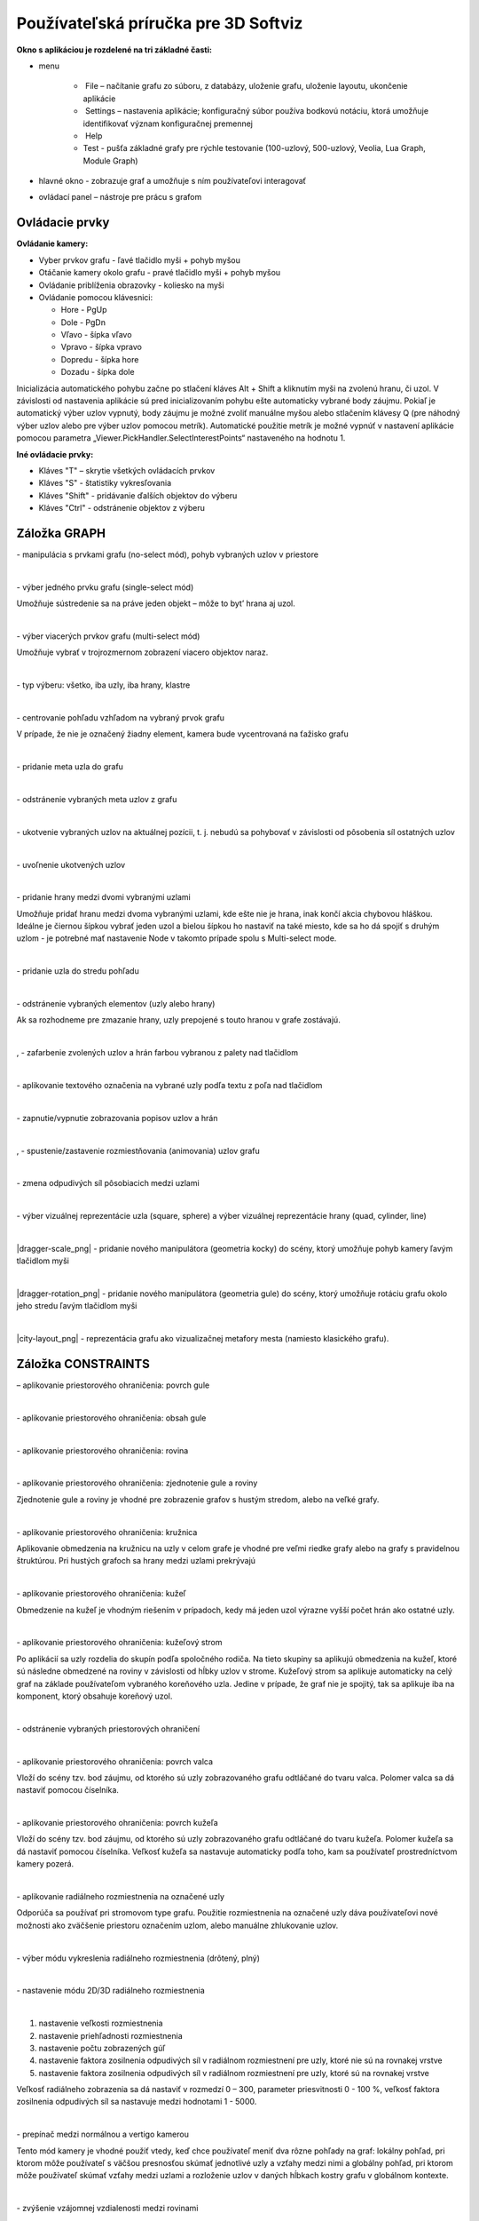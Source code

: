 Používateľská príručka pre 3D Softviz
=====================================


**Okno s aplikáciou je rozdelené na tri základné časti:**

*   menu

	*    File – načítanie grafu zo súboru, z databázy, uloženie grafu, uloženie layoutu, ukončenie aplikácie
	*    Settings – nastavenia aplikácie; konfiguračný súbor používa bodkovú notáciu, ktorá umožňuje identifikovať význam konfiguračnej premennej
	*    Help
	*    Test - pušťa základné grafy pre rýchle testovanie (100-uzlový, 500-uzlový, Veolia, Lua Graph, Module Graph)

*   hlavné okno - zobrazuje graf a umožňuje s ním používateľovi interagovať
*   ovládací panel – nástroje pre prácu s grafom


Ovládacie prvky
---------------

**Ovládanie kamery:**


*	Vyber prvkov grafu - ľavé tlačidlo myši + pohyb myšou
*	Otáčanie kamery okolo grafu - pravé tlačidlo myši + pohyb myšou
*	Ovládanie priblíženia obrazovky - koliesko na myši
*	Ovládanie pomocou klávesnici:

	*	Hore - PgUp
	*	Dole - PgDn
	*	Vľavo - šípka vľavo
	*	Vpravo - šípka vpravo
	*	Dopredu - šípka hore
	*	Dozadu - šípka dole


Inicializácia automatického pohybu začne po stlačení kláves Alt + Shift a kliknutím myši na zvolenú hranu, či uzol. V závislosti od nastavenia aplikácie sú pred inicializovaním pohybu ešte automaticky vybrané body záujmu. Pokiaľ je automatický výber uzlov vypnutý, body záujmu je možné zvoliť manuálne myšou alebo stlačením klávesy Q (pre náhodný výber uzlov alebo pre výber uzlov pomocou metrík). Automatické použitie metrík je možné vypnúť v nastavení aplikácie pomocou parametra „Viewer.PickHandler.SelectInterestPoints“ nastaveného na hodnotu 1.


**Iné ovládacie prvky:**

* Kláves "T" – skrytie všetkých ovládacích prvkov
* Kláves "S" - štatistiky vykresľovania
* Kláves "Shift" - pridávanie ďalších objektov do výberu
* Kláves "Ctrl" - odstránenie objektov z výberu


Záložka GRAPH
-------------

|1000000000000044000000184655EF87_png|
- manipulácia s prvkami grafu (no-select mód), pohyb vybraných uzlov v priestore

|

|100000000000004400000018D5CD6FF3_png|
- výber jedného prvku grafu (single-select mód)

Umožňuje sústredenie sa na práve jeden objekt – môže to byt’ hrana aj uzol.

|

|100000000000004400000018B2CDE863_png|
- výber viacerých prvkov grafu (multi-select mód)

Umožňuje vybrať v trojrozmernom zobrazení viacero objektov naraz.

|

|10000000000000890000004AE3E8DCFB_png|
- typ výberu: všetko, iba uzly, iba hrany, klastre

|

|100000000000004400000019684B8DCF_png|
- centrovanie pohľadu vzhľadom na vybraný prvok grafu

V prípade, že nie je označený žiadny element, kamera bude vycentrovaná na ťažisko grafu

|

|10000000000000440000001877C11C86_png|
- pridanie meta uzla do grafu

|

|10000000000000440000001864F64134_png|
- odstránenie vybraných meta uzlov z grafu

|

|100000000000004400000018BEE97164_png|
- ukotvenie vybraných uzlov na aktuálnej pozícii, t. j. nebudú sa pohybovať v závislosti od pôsobenia síl ostatných uzlov

|

|100000000000004400000018670A8433_png|
- uvoľnenie ukotvených uzlov

|

|1000000000000088000000177AD5BFE4_png|
- pridanie hrany medzi dvomi vybranými uzlami

Umožňuje pridať hranu medzi dvoma vybranými uzlami, kde ešte nie je hrana, inak končí akcia chybovou hláškou. Ideálne je čiernou šípkou vybrať jeden uzol a bielou šípkou ho nastaviť na také miesto, kde sa ho dá spojiť s druhým uzlom - je potrebné mať nastavenie Node v takomto prípade spolu s Multi-select mode.

|

|10000000000000880000001723BA0C72_png|
- pridanie uzla do stredu pohľadu

|

|10000000000000890000001632A2B069_png|
- odstránenie vybraných elementov (uzly alebo hrany)

Ak sa rozhodneme pre zmazanie hrany, uzly prepojené s touto hranou v grafe zostávajú.

|

|10000000000000880000001888E20502_png|
,
|100000000000008700000017C7ACB39F_png|
- zafarbenie zvolených uzlov a hrán farbou vybranou z palety nad tlačidlom

|

|100000000000008800000017CE90E148_png|
- aplikovanie textového označenia na vybrané uzly podľa textu z poľa nad tlačidlom

|

|10000000000000880000001840A22079_png|
- zapnutie/vypnutie zobrazovania popisov uzlov a hrán

|

|10000000000000880000001866413B76_png|
,
|1000000000000088000000195BC88C75_png|
- spustenie/zastavenie rozmiestňovania (animovania) uzlov grafu

|

|100000000000008A0000001A6E8D8B4E_png|
- zmena odpudivých síl pôsobiacich medzi uzlami

|

|160317232855|
- výber vizuálnej reprezentácie uzla (square, sphere) a výber vizuálnej reprezentácie hrany (quad, cylinder, line)

|

|dragger-scale_png|
- pridanie nového manipulátora (geometria kocky) do scény, ktorý umožňuje pohyb kamery ľavým tlačidlom myši

|

|dragger-rotation_png|
- pridanie nového manipulátora (geometria gule) do scény, ktorý umožňuje rotáciu grafu okolo jeho stredu ľavým tlačidlom myši

|

|city-layout_png|
- reprezentácia grafu ako vizualizačnej metafory mesta (namiesto klasického grafu).

Záložka CONSTRAINTS
-------------------

|1000000000000044000000182D96668B_png|
– aplikovanie priestorového ohraničenia: povrch gule

|

|100000000000004200000018BF35D45D_png|
- aplikovanie priestorového ohraničenia: obsah gule

|

|10000000000000440000001852E1B1B5_png|
- aplikovanie priestorového ohraničenia: rovina

|

|100000000000004200000018784AA636_png|
- aplikovanie priestorového ohraničenia: zjednotenie gule a roviny

Zjednotenie gule a roviny je vhodné pre zobrazenie grafov s hustým stredom, alebo na veľké grafy.

|

|1000000000000044000000181DFF8FF2_png|
- aplikovanie priestorového ohraničenia: kružnica

Aplikovanie obmedzenia na kružnicu na uzly v celom grafe je vhodné pre veľmi riedke grafy alebo na grafy s pravidelnou štruktúrou. Pri hustých grafoch sa hrany medzi uzlami prekrývajú

|

|100000000000004200000018CB8B89FC_png|
- aplikovanie priestorového ohraničenia: kužeľ

Obmedzenie na kužeľ je vhodným riešením v prípadoch, kedy má jeden uzol výrazne vyšší počet hrán ako ostatné uzly.

|

|100000000000004400000018BE4E0D99_png|
- aplikovanie priestorového ohraničenia: kužeľový strom

Po aplikácií sa uzly rozdelia do skupín podľa spoločného rodiča. Na tieto skupiny sa aplikujú obmedzenia na kužeľ, ktoré sú následne obmedzené na roviny v závislosti od hĺbky uzlov v strome. Kužeľový strom sa aplikuje automaticky na celý graf na základe používateľom vybraného koreňového uzla. Jedine v prípade, že graf nie je spojitý, tak sa aplikuje iba na komponent, ktorý obsahuje koreňový uzol.

|

|100000000000004200000018B79C9F77_png|
- odstránenie vybraných priestorových ohraničení

|

|100000000000008D00000015E609BD30_png|
- aplikovanie priestorového ohraničenia: povrch valca

Vloží do scény tzv. bod záujmu, od ktorého sú uzly zobrazovaného grafu odtláčané do tvaru valca. Polomer valca sa dá nastaviť pomocou číselníka.

|

|100000000000008D00000015853A8A1A_png|
- aplikovanie priestorového ohraničenia: povrch kužeľa

Vloží do scény tzv. bod záujmu, od ktorého sú uzly zobrazovaného grafu odtláčané do tvaru kužeľa. Polomer kužeľa sa dá nastaviť pomocou číselníka. Veľkosť kužeľa sa nastavuje automaticky podľa toho, kam sa používateľ prostredníctvom kamery pozerá.

|

|100000000000004400000018F5649D01_png|
- aplikovanie radiálneho rozmiestnenia na označené uzly

Odporúča sa používať pri stromovom type grafu. Použitie rozmiestnenia na označené uzly dáva používateľovi nové možnosti ako zväčšenie priestoru označením uzlom, alebo manuálne zhlukovanie uzlov.

|

|1000000000000042000000182A4D4919_png|
- výber módu vykreslenia radiálneho rozmiestnenia (drôtený, plný)

|

|100000000000008C000000189BBE6071_png|
- nastavenie módu 2D/3D radiálneho rozmiestnenia

|

|100000000000008F00000088EB205EFA_png|

1. nastavenie veľkosti rozmiestnenia
2. nastavenie priehľadnosti rozmiestnenia
3. nastavenie počtu zobrazených gúľ
4. nastavenie faktora zosilnenia odpudivých síl v radiálnom rozmiestnení pre uzly, ktoré nie sú na rovnakej vrstve
5. nastavenie faktora zosilnenia odpudivých síl v radiálnom rozmiestnení pre uzly, ktoré sú na rovnakej vrstve

Veľkosť radiálneho zobrazenia sa dá nastaviť v rozmedzí 0 – 300, parameter priesvitnosti 0 - 100 %, veľkosť faktora zosilnenia odpudivých síl sa nastavuje medzi hodnotami 1 - 5000.

|

|10000000000000520000000F5DEEA0DC_png|
- prepínač medzi normálnou a vertigo kamerou

Tento mód kamery je vhodné použiť vtedy, keď chce používateľ meniť dva rôzne pohľady na graf: lokálny pohľad, pri ktorom môže používateľ s väčšou presnosťou skúmať jednotlivé uzly a vzťahy medzi nimi a globálny pohľad, pri ktorom môže používateľ skúmať vzťahy medzi uzlami a rozloženie uzlov v daných hĺbkach kostry grafu v globálnom kontexte.

|


|10000000000000880000001733C6ADD9_png|
- zvýšenie vzájomnej vzdialenosti medzi rovinami

|

|100000000000008800000017471CE907_png|
- zníženie vzájomnej vzdialenosti medzi rovinami

|

|1000000000000088000000171E96B1AF_png|
- pridanie dvoch paralelných rovín

Obmedzenie na roviny sa aplikuje pri grafoch s minimálnou maximálnou hĺbkou kostry grafu hodnoty 2. Koreňový uzol v kostre grafu určí program - vyberie uzol s najväčším počtom hrán. Pri zrušení obmedzenia sa uzly „odpoja“ od roviny.

|

|100000000000008800000017A7D548F8_png|
- odobranie dvoch paralelných rovín

|

|100000000000008A00000016BC7855D7_png|
- zmena násobiča odpudivých síl medzi uzlami

Násobič odpudivých síl medzi uzlami je na začiatku nastavený na 1 kvôli prvému pridaniu dvoch rovín do priestoru - nechceme, aby sa hneď zväčšili odpudivé sily.

|

|100000000000008800000018F6B763F7_png|
- vypnutie všetkých predchádzajúcich obmedzení


Záložka CLUSTERING
------------------

|1000000000000044000000180B304C64_png|
- zlúčenie vybraných uzlov

Umožňuje zlúčiť vybrané uzly do jedného spoločného uzla. Takýto uzol sa bude v pokračovaní zobrazovať modrou farbou.

|

|100000000000004400000018C96589BC_png|
- zrušenie zlúčenia vybraných uzlov

|

|100000000000008A000000163484BBE0_png|
- definovanie algoritmu, ktorým sa bude zhlukovať graf (adjacency, leafs, neighbours)

|

|100000000000006700000016A5463953_png|
- nastavenie počtu rekurzií pre vybraný algoritmus

|

|10000000000000880000001757645A7E_png|
- spustenie zhlukovania nad aktívnym grafom

Ak zhlukovanie trvá viac ako 1 sekundu, objaví sa indikátor postupu.

|

|160317233911|

1. spustenie algoritmu na zväzovanie hrán
2. pozastavenie algoritmu na zväzovanie hrán
3. úplne zastavenie algoritmu na zväzovanie hrán a zobrazenie pôvodného grafu
4. vstupné pole na zadanie konštanty, určujúcej silu akou sú hrany k sebe počas zväzovacieho algoritmu priťahované


**Po použití funkcie zhlukovania, sa odkryjú nasledujúce možnosti:**

|100000000000003E00000031AFCE8E36_png|
auto  - automatická priehľadnosť - mení sa na základe vzdialenosti zhlukov od kamery

selected - priehľadnosť označeného zhluku – pomocou posuvníka(nižšie) sa mení priehľadnosť len označených zhlukov

|

|10000000000000900000001DB1EF6F8A_png|
- posúvaním upravíme priehľadnosť označených zhlukov

|

|100000000000008E000000470C14C2FC_png|
- posúvaním sa mení prahová hodnota, pri ktorej sa menia tvary zhlukov

Spodné číslo udáva, koľko uzlov obsahuje daný zhluk (v tomto prípade 8).

|

**Pri označení konkrétneho zhluku sa odkryjú nasledujúce možnosti:**


|100000000000008800000017D9BD7C96_png|
- kliknutím zmeníme označený zhluk na obmedzovač

Obmedzuje pozície uzlov tak, aby z neho nevyšli von. Keď obmedzovač posunieme dostatočne ďaleko, t.j. mimo pôvodnej pozície uzlov, uzly sa začnú lepiť na jeho stenu a posúvať spolu s ním. Ignoruje príťažlivé a odpudivé sily medzi ním a ostatnými uzlami grafu (posunutie zhluku bez obmedzovača spôsobí posun celého grafu za týmto zhlukom). Obmedzovač začína svoje pôsobenie ako kocka, je možné zmeniť jeho tvar naťahovaním a stlačením.

|

|10000000000000880000001702681B5B_png|
- znovurozmiestnenie uzlov v priestore po tom, ako sa nalepia na hranu obmedzovača

|

|100000000000008A00000022C0AD7A66_png|
- upravenie odpudivej sily medzi uzlami v označenom zhluku

Čím je hodnota väčšia, tým budú uzly ďalej od seba.

|

**Ďalšie funkcie obmedzovača:**

Ak na zhluk zaregistrujeme obmedzovač, môžeme s ním jednoducho pohybovať a meniť jeho tvar pomocou klávesových skratiek a myši:

*   Pohyb – metóda ťahaj a pusť (    drag & drop    )
*   Zmena veľkosti – držíme **Ctrl** a točíme kolieskom myši
*   Zmena tvaru

    *   na osy x – držíme        **X**        a        **Ctrl**        a točíme kolieskom myši
    *   na osy y – držíme	**Y**        a        **Ctrl**        a točíme kolieskom myši
    *   na osy z – držíme        **Z**        a        **Ctrl**        a točíme kolieskom myši


Záložka CONNECTIONS
-------------------

|100000000000008A00000022787850BE_png|
- napísanie mena, pod ktorým bude používateľ vystupovať v kolaborácii

|

|100000000000008800000017419C7E57_png|
- spustenie/zastavenie servera

|

|100000000000008A000000220A716225_png|
- napísanie IP adresy servera

|

|100000000000008800000017EFA4E2A5_png|
- pripojenie(odpojenie) ku(od) kolaborácii

|

|100000000000008C00000046A4D57BEB_png|
- zoznam používateľov (zoradený abecedne), v ktorom je možné jedného vybrať a použiť nasledujúce funkcie:

|

|100000000000003600000036926EBFDC_png|
- po výbere si môžeme zvoliť jednu funkciu z dvojice: *Spy* (špehovať) a *Center* (centrovať).

Po aktivovaní funkcie Spy získa používateľ pohľad iného používateľa, ktorý je priebežne aktualizovaný – znamená to, že pohybom sledovaného používateľa sa aktualizuje aj pohľad sledujúceho. Po aktivácii Center nasmeruje pohľad používateľa tak, aby v jeho strede bol iný používateľ. Pri centrovaní platí to isté, čo pri špehovaní – teda pri aktualizácii polohy centrovaného používateľa sa natáča aj pohľad centrujúceho používateľa. Po označení políčka Shout sa ostatným používateľom v scéne zobrazí pri vašom mene ikona znázorňujúca, že sa pokúšate upútať pozornosť.

|

|10000000000000890000002BADD2CCC3_png|
- nastavenie veľkosti avatarov v scéne

Avatar je kužeľ, ktorého kruhová podstava znázorňuje smer, ktorým sa používateľ pozerá.

|

Záložka EVOLUTION
-----------------

|EvolutionTab|
- Po rozkliknutí tabu Evolution (1) sa zobrazia možnosti evolúcie

  2. Lifespan - možnosť ponechania vymazaných uzlov vo vizualizácii. Prednastavená hodnota 0 znamená, že vymazané uzly sa automaticky vymažú z grafu. V prípade hodnoty väčšej ako 0 vymazané uzly v grafe zotrvávajú o verzie dlhšie podľa nastavenej hodnoty
  3. Change commits - prepínač spracovania Git repozitáru. Ak je zaškrtnutý, inicializuje sa spracovanie na úroveň grafu volaní. V opačnom prípade - na úroveň histórie Git repozitáru
  4. Kombo box s výberom vizualizácie - prepínanie sa medzi jednotlivými možnosťami vizualizácie grafu volaní
	  * *LuaStat* - vizualizácia softvérových metrík pomocou analýzy Lua zdrojového kódu
	  * *Difference* - pohľad na zmeny, ktorými softvér prešiel pri prechode na novú verziu
	  * *Changes* - aktivovanie filtrovania nad práve aktívnou vizualizáciou

  5. Kombo box s výberom filtra - výber vhodnej skupiny filtra
	  * Prednastavená možnosť *All* - všetky prvky grafu sú zobrazené
	  * *Authors* - filtrovanie podľa autorov zmien v softvéri
	  * *Structure* - filtrovanie podľa štruktúry

  6. Kombo box zoznamu možností - moznosti zavisia od vybraneho filtru
	  * zoznam autorov s možnosťou zobrazenia zmien všetkých autorov - *All*
	  * štruktúra - *Files* (zobrazí v grafe volaní len uzly reprezentujúce adresáre a súbory), *Local Functions* (zobrazí rozšírenú možnosť Files spolu s uzlami lokálnych funkcií), *Global Functions* (zobrazia sa uzly možnosti Local Functions spolu s uzlami globálnych funkcií) a *Modules* (zobrazí všetky štruktúry, ktoré sa v grafe nachádzajú)

|

|AnimMenu|
- panel ovládania evolúcie

1. Prechod na predchádzajúcu verziu - možnosť, kedy sa stav grafu vráti o jednu verziu dozadu
2. Prechod na nasledujúcu verziu - možnosť, kedy sa stav grafu posunie o jednu verziu dopredu
3. Tlačidlo informácií o verzii - zobrazí informácie o aktuálne zobrazenej verzii. Medzi zobrazené informácie patrí identifikátor, autor a dátum commitu spolu so zoznamom súborov, ktoré boli zmenené
4. Sputenie/zastavenie animácie - aktivovanie/zastavenie automatického prechodu na novú verziu
5. Posuvník - presun na konkrétnu verziu pomocou skokového prechodu medzi verziami
6. Indikátor verzie - poskytuje informáciu o aktuálne zobrazenej verzii
7. Spomalenie animácie - regulovanie rýchlosti animácie
8. Zrýchlenie animácie - regulovanie rýchlosti animácie

|

Záložka MORE FEATURES
---------------------

|btn_360|
- zapnutie 3D myšky (musí byť aktivovaný driver)

|160317235006|
- ak je zaškrtnuté, kamera nasmerovaná na graf sa pohybuje na základe pohybu tváre, značky alebo rúk, inak sa na základe týchto akcií rotuje samotný graf

|

|160317235033|
- povoľuje použitie kamery

|

|100000000000008800000017AA0AED20_png|
- otvorenie okna pre prácu s kamerou

|

|1000000000000088000000170254F076_png|
- otvorenie okna pre prácu s hlasovým ovládaním

	.. note:: Speech je momentálne vylúčený z projektu


|100000000000008800000017413B8E7C_png|
- zapnutie ovládania pomocou Leap Senzor–u

|

**Okno pre prácu s kamerou**

|100000000000006B00000042C3F83F22_png|
- prispôsobenie ľavej strany okna pre ovládanie funkcionality rozpoznávania tváre (pri zapínaní treba zaškrtnúť Camera rotation a Camera enabled).

|

|1000000000000065000000173A10D902_png|
- zvolenie kamerového zariadenia a následným potvrdením objavenie záberu z kamery

Ukončiť túto akciu je možné tlačidlom „StopFaceRec“ (ak používateľ zatvoril okno, môže ho vrátiť na grafický interface opätovným kliknutím na „StartCamera“ a potom pozastaviť detekciu). V prípade detegovanej tváre (detekcia je reprezentovaná zeleným obdĺžnikom) sa kamera alebo graf pohybuje vďaka pohybu tváre.

|

|160518190503|
- okno pre výber snímacieho zariadenia

|

|100000000000007000000041B635012D_png|
- prispôsobenie ľavej strany okna pre ovládanie funkcionality rozpoznávania značky

|

|10000000000000650000001796A2AF29_png|
- zvolenie kamerového zariadenia a následným potvrdením objavenie záberu z kamery určenej pre rozpoznávanie značky a graf sa začne otáčať a pohybovať so značkou

|

|100000000000004F0000000FEC4CF6B8_png|
- nastavenie aktuálne snímanie ako pozadie pre graf

Je potrebné zmeniť parameter „Viewer.SkyBox.Noise“ v konfiguračnom súbore na hodnotu 2 alebo 3 (odporúčané je 3).

|

|10000201000000630000002915638961_png|
- prepínanie medzi pohybom podľa značky ako keby sa kamera pozerala na používateľa a naopak

|

|160321173407|
- zapnutie korekcie

|

|100000000000006500000017979E34AC_png|
- nastavenie korekčných parametrov

Podľa predvolených nastavení sa značka pohybuje tak, ako keby sa kamera pozerala vo vodorovnom smere. Ak by sa pozerala napr. na stôl pod miernym sklonom dole, graf by sa pri posúvaní značky po stole neposúval korektne. Preto je možné nastaviť korekčné parametre. Najskôr je potrebné nastaviť značku do polohy, kedy je detegovaná na spodnom okraji a následne stačiť toto tlačidlo. Po nastavení sa aktivuje opcia „Correction“ (uvedené vyššie), ktorou je možné zapnúť korekciu.

|

|1000000000000065000000177C91CF62_png|
- zmena spôsobu použitia značky v prípade, že používateľ má k dispozícii len jednu značku

|

|100000000000003D0000000F5820E584_png|
- vypnutie/zapnutie zobrazenia videa

Toto prepínanie a vypnutie zobrazenia video má vplyv len na zobrazenie v rámci tohto ovládacieho okna „Face Recognition“ and „Marker Detection“ a neovplyvňuje to ani voľbu kamery pre video pozadie.

|

|160518190900|
- Interakcia s vizualizáciou v obohatenej realite

	* Možnosť *Custom light*, vyznačená modrou, ktorá slúži na prepínanie vlastného a základného zdroja svetla
	* Možnosť *Shadow*, vyznačená žltou, ktorá slúži na zapínanie a vypínanie generovania tieňov
	* Možnosť *Base*, vyznačená červenou, ktorá slúži na zobrazenie a skrytie základne
	* Možnosť *Axes*, vyznačená ružovou, ktorá slúži na zobrazenie a skrytie pomocných osí
	* Tlačidlo *Center graph*, vyznačené svetlo modrou, ktoré slúži na umietnetie grafu nad stred základne


**Okno pre prácu s kinectom a arucom**

|1000000000000088000000179195620E_png|
- zapnutie detekcie

|

|100000000000005E00000017B1B1298F_png|
- zachytenie kádra s následnou možnosťou dať ho na pozadie

|

|160321171923|
- zapnutie rozpoznávania značiek

|

|100000000000005E0000000F773D7D28_png|
- prepínanie medzi detekovaním ruky pre manipuláciu grafu alebo kamery v podobe rotovania a medzi detekovaním ruky pre funkciu “klik” (pohyb ruky do hĺbky, nie vertikálne alebo horizontálne)

|

|10000000000000580000000F1A585785_png|
- vypne možnosť približovania

|

|100000000000004700000029E932FAEF_png|
- nastavenie práce s arucom

|

|160518144428|
- zobrazenie okna projekčného zobrazenia

|

|160518144843|
- v projekcnom zobrazeni - Projector - spinboxy na zmenu parametrov projektora (odhora) - zorné pole, pozícia (súradnice x, y, z), smer projekcie(súradnice x, y, z)

|

|160518145110|
- v projekcnom zobrazeni - Viewer - spinboxy na zmenu parametrov pozorovateľa (odhora) - zorné pole, pozícia (súradnice x, y, z), smer projekcie (súradnice x, y, z)

|

|160518145709|
- v projekcnom zobrazeni - Graph - spinboxy na zmenu parametrov grafu (odhora) - pozícia (súradnice x, y, z), polomer, checkbox Place graph na potvrdenie použitia parametrov grafu (štandartne označený)

|

|160518145922|
- potvrdenie zadaných parametrov scény

**Hlasové príkazy pre Speech**

	*   select all nodes - vybratie všetkých uzlov
	*   select left side - vybratie uzlov na ľavej strany
	*   select right side - vybratie uzlov na pravej strany
	*   clear screen - zrušenie vybratia uzlov
	*   sphere - sformovanie gule pre vybrané uzly
	*   unset restrictions - návrat k pôvodnému stavu - zrušenie akcie "sphere"



Hlavné okno
-----------

|100000000000006B00000016E3D0F655_png|
- filtrovanie hrán

|

|100000000000007F00000016BB966294_png|
- filtrovanie uzlov

|

Príklady príkazov:

 * “params.type like ’file’ or params.type like ’directory’”
 * “params.name like ’init%.lua’ and params.type like ’function’”
 * “params.type like ’function’”


Filter je navrhnutý pre grafovú vizualizáciu softvéru s využitím softvérových metrík jazyka Lua a je vyhodnotený po stlačení klávesu „Enter“.


|10000000000000AD00000017929650C3_png|
- zobrazí dialóg pre výber súborov a po vybratí vykreslí do poľa pod tlačidlom graf volaní funkcií týchto súborov

Pri označení práve jedného vrcholu v poli sa zobrazí stromová štruktúra informácií o tomto vrchole.

|

|10000201000000AD00000018AD24406D|
- prepínanie medzi zobrazovaním jedného prehliadača pre každý uzol a zobrazovaním jedného prehliadača pre všetky vyznačené uzly

|

Git repozitár
-------------

|Options|
  1. Settings / Options - zobrazenie dialógového okna s konfiguráciou
  2. Možnosť Git - zobrazia sa možnosti konfigurácie spracovania Git repozitáru
  3. Možnosti konfigurácie spracovania Git repozitáru

	* vyčlenenie adresárov (ExcludeDirectories) - ľubovoľný počet názvov adresárov oddelených znakom ",". Pre zadanú hodnotu sa pri spracovaní Git repozitáru odignorujú všetky súbory, ktoré vo svojej relatívnej ceste obsahujú adresár spec.
	* ExtensionFilter - funguje obrátene, pričom ponecháva len tie súbory, ktorých koncovka súboru sa zhoduje s jednou zo zadaných hodnôt. Hodnota taktiež môže obsahovať viacero koncoviek súborov, pričom musia byť oddelené znakom ","

.. |Options| image:: images/Options.PNG

.. |btn_360| image:: images/btn_360.png

.. |EvolutionTab| image:: images/EvolutionTab.png

.. |AnimMenu| image:: images/AnimMenu.PNG

.. |160518144428| image:: images/160518144428.png

.. |160518145110| image:: images/160518145110.png

.. |160518145709| image:: images/160518145709.png

.. |160518145922| image:: images/160518145922.png

.. |160518190503| image:: images/160518190503.png

.. |10000000000000880000001702681B5B_png| image:: images/10000000000000880000001702681B5B.png

.. |10000000000000880000001888E20502_png| image:: images/10000000000000880000001888E20502.png

.. |160317235006| image:: images/160317235006.png

.. |160321173407| image:: images/160321173407.png

.. |160321171923| image:: images/160321171923.png

.. |160518144843| image:: images/160518144843.png

.. |160518190900| image:: images/160518190900.png

.. |100000000000004400000018BE4E0D99_png| image:: images/100000000000004400000018BE4E0D99.png

.. |1000000000000088000000171E96B1AF_png| image:: images/1000000000000088000000171E96B1AF.png

.. |100000000000008A00000016BC7855D7_png| image:: images/100000000000008A00000016BC7855D7.png

.. |10000000000000520000000F5DEEA0DC_png| image:: images/10000000000000520000000F5DEEA0DC.png

.. |100000000000004200000018B79C9F77_png| image:: images/100000000000004200000018B79C9F77.png

.. |10000000000000880000001866413B76_png| image:: images/10000000000000880000001866413B76.png

.. |100000000000008800000017A7D548F8_png| image:: images/100000000000008800000017A7D548F8.png

.. |100000000000003B0000002D6D824B16_png| image:: images/100000000000003B0000002D6D824B16.png
    :width: 0.615in
    :height: 0.4689in

.. |100000000000005E00000017B1B1298F_png| image:: images/100000000000005E00000017B1B1298F.png

.. |100000000000008800000017419C7E57_png| image:: images/100000000000008800000017419C7E57.png

.. |100000000000004200000018BF35D45D_png| image:: images/100000000000004200000018BF35D45D.png

.. |100000000000008A00000022C0AD7A66_png| image:: images/100000000000008A00000022C0AD7A66.png

.. |100000000000004200000018CB8B89FC_png| image:: images/100000000000004200000018CB8B89FC.png

.. |100000000000008A0000001A6E8D8B4E_png| image:: images/100000000000008A0000001A6E8D8B4E.png

.. |100000000000008A00000022787850BE_png| image:: images/100000000000008A00000022787850BE.png

.. |10000000000000880000001723BA0C72_png| image:: images/10000000000000880000001723BA0C72.png

.. |100000000000007000000041B635012D_png| image:: images/100000000000007000000041B635012D.png

.. |100000000000008F00000088EB205EFA_png| image:: images/100000000000008F00000088EB205EFA.png
    :width: 1.4874in
    :height: 1.4154in

.. |1000000000000044000000180B304C64_png| image:: images/1000000000000044000000180B304C64.png

.. |10000000000000440000001877C11C86_png| image:: images/10000000000000440000001877C11C86.png

.. |10000201000000630000002915638961_png| image:: images/10000201000000630000002915638961.png

.. |100000000000003E00000031AFCE8E36_png| image:: images/100000000000003E00000031AFCE8E36.png

.. |100000000000008E000000470C14C2FC_png| image:: images/100000000000008E000000470C14C2FC.png

.. |100000000000008800000017CE90E148_png| image:: images/100000000000008800000017CE90E148.png

.. |1000000000000065000000177C91CF62_png| image:: images/1000000000000065000000177C91CF62.png

.. |100000000000006B00000042C3F83F22_png| image:: images/100000000000006B00000042C3F83F22.png

.. |100000000000004400000018670A8433_png| image:: images/100000000000004400000018670A8433.png

.. |100000000000006F0000004A7D9DFA6E_png| image:: images/100000000000006F0000004A7D9DFA6E.png

.. |10000000000000440000001864F64134_png| image:: images/10000000000000440000001864F64134.png

.. |100000000000008800000017EFA4E2A5_png| image:: images/100000000000008800000017EFA4E2A5.png

.. |100000000000004400000018B2CDE863_png| image:: images/100000000000004400000018B2CDE863.png

.. |10000000000000880000001840A22079_png| image:: images/10000000000000880000001840A22079.png

.. |1000000000000088000000177AD5BFE4_png| image:: images/1000000000000088000000177AD5BFE4.png

.. |100000000000008800000017D9BD7C96_png| image:: images/100000000000008800000017D9BD7C96.png

.. |10000000000000580000000F1A585785_png| image:: images/10000000000000580000000F1A585785.png

.. |100000000000008800000017471CE907_png| image:: images/100000000000008800000017471CE907.png

.. |100000000000004400000018BEE97164_png| image:: images/100000000000004400000018BEE97164.png

.. |1000000000000042000000182A4D4919_png| image:: images/1000000000000042000000182A4D4919.png

.. |10000000000000890000001632A2B069_png| image:: images/10000000000000890000001632A2B069.png

.. |10000000000000890000004AE3E8DCFB_png| image:: images/10000000000000890000004AE3E8DCFB.png

.. |100000000000008D00000015E609BD30_png| image:: images/100000000000008D00000015E609BD30.png

.. |100000000000008800000017AA0AED20_png| image:: images/100000000000008800000017AA0AED20.png

.. |100000000000008A000000220A716225_png| image:: images/100000000000008A000000220A716225.png

.. |1000000000000088000000170254F076_png| image:: images/1000000000000088000000170254F076.png

.. |100000000000004400000019684B8DCF_png| image:: images/100000000000004400000019684B8DCF.png

.. |1000000000000065000000173A10D902_png| image:: images/1000000000000065000000173A10D902.png

.. |100000000000006700000016A5463953_png| image:: images/100000000000006700000016A5463953.png

.. |100000000000004200000018784AA636_png| image:: images/100000000000004200000018784AA636.png

.. |100000000000004400000018C96589BC_png| image:: images/100000000000004400000018C96589BC.png

.. |100000000000008D00000015853A8A1A_png| image:: images/100000000000008D00000015853A8A1A.png

.. |100000000000004F0000000FEC4CF6B8_png| image:: images/100000000000004F0000000FEC4CF6B8.png

.. |10000000000000900000001DB1EF6F8A_png| image:: images/10000000000000900000001DB1EF6F8A.png

.. |100000000000006500000017979E34AC_png| image:: images/100000000000006500000017979E34AC.png

.. |10000000000000650000001796A2AF29_png| image:: images/10000000000000650000001796A2AF29.png

.. |10000000000000890000002BADD2CCC3_png| image:: images/10000000000000890000002BADD2CCC3.png

.. |100000000000008A000000163484BBE0_png| image:: images/100000000000008A000000163484BBE0.png

.. |1000000000000044000000181DFF8FF2_png| image:: images/1000000000000044000000181DFF8FF2.png

.. |100000000000003D0000000F5820E584_png| image:: images/100000000000003D0000000F5820E584.png

.. |10000000000000AD00000017929650C3_png| image:: images/10000000000000AD00000017929650C3.png
    :width: 1.8024in
    :height: 0.2398in

.. |100000000000004400000018F5649D01_png| image:: images/100000000000004400000018F5649D01.png

.. |100000000000008800000017413B8E7C_png| image:: images/100000000000008800000017413B8E7C.png
    :width: 1.4169in
    :height: 0.2398in

.. |100000000000008800000018F6B763F7_png| image:: images/100000000000008800000018F6B763F7.png

.. |100000000000004700000029E932FAEF_png| image:: images/100000000000004700000029E932FAEF.png
    :width: 0.7398in
    :height: 0.4276in

.. |10000000000000880000001757645A7E_png| image:: images/10000000000000880000001757645A7E.png

.. |100000000000008700000017C7ACB39F_png| image:: images/100000000000008700000017C7ACB39F.png

.. |1000000000000044000000182D96668B_png| image:: images/1000000000000044000000182D96668B.png

.. |100000000000006B00000016E3D0F655_png| image:: images/100000000000006B00000016E3D0F655.png
    :width: 1.115in
    :height: 0.2295in

.. |100000000000008C000000189BBE6071_png| image:: images/100000000000008C000000189BBE6071.png

.. |100000000000005E0000000F773D7D28_png| image:: images/100000000000005E0000000F773D7D28.png

.. |1000000000000044000000184655EF87_png| image:: images/1000000000000044000000184655EF87.png

.. |10000000000000440000001852E1B1B5_png| image:: images/10000000000000440000001852E1B1B5.png

.. |1000000000000088000000195BC88C75_png| image:: images/1000000000000088000000195BC88C75.png

.. |100000000000003600000036926EBFDC_png| image:: images/100000000000003600000036926EBFDC.png

.. |100000000000008C00000046A4D57BEB_png| image:: images/100000000000008C00000046A4D57BEB.png

.. |100000000000004400000018D5CD6FF3_png| image:: images/100000000000004400000018D5CD6FF3.png

.. |10000000000000880000001733C6ADD9_png| image:: images/10000000000000880000001733C6ADD9.png

.. |100000000000007F00000016BB966294_png| image:: images/100000000000007F00000016BB966294.png
    :width: 1.3232in
    :height: 0.2295in

.. |1000000000000088000000179195620E_png| image:: images/1000000000000088000000179195620E.png

.. |160317232855| image:: images/160317232855.png

.. |160317233911| image:: images/160317233911.png

.. |10000201000000AD00000018AD24406D| image:: images/10000201000000AD00000018AD24406D.png

.. |160317235033| image:: images/160317235033.png
